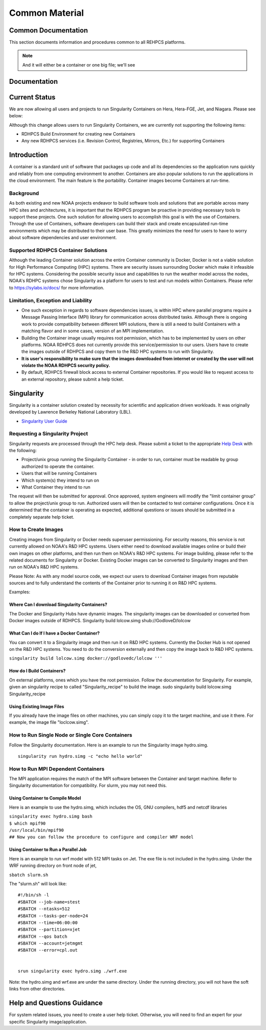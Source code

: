 *******
Common Material 
*******


Common Documentation
==========

This section documents information and procedures common to all REHPCS platforms.

.. note::
    And it will either be a container or one big file; we'll see


Documentation
=============


Current Status
==============

We are now allowing all users and projects to run Singularity Containers
on Hera, Hera-FGE, Jet, and Niagara. Please see below:

Although this change allows users to run Singularity Containers, we are
currently not supporting the following items:

-  RDHPCS Build Environment for creating new Containers
-  Any new RDHPCS services (i.e. Revision Control, Registries, Mirrors,
   Etc.) for supporting Containers

Introduction
============

A container is a standard unit of software that packages up code and all
its dependencies so the application runs quickly and reliably from one
computing environment to another. Containers are also popular solutions
to run the applications in the cloud environment. The main feature is
the portability. Container images become Containers at run-time.

Background
----------

As both existing and new NOAA projects endeavor to build software tools
and solutions that are portable across many HPC sites and architectures,
it is important that the RDHPCS program be proactive in providing
necessary tools to support these projects. One such solution for
allowing users to accomplish this goal is with the use of Containers.
Through the use of Containers, software developers can build their stack
and create encapsulated run-time environments which may be distributed
to their user base. This greatly minimizes the need for users to have to
worry about software dependencies and user environment.

.. _supported_rdhpcs_container_solutions:

Supported RDHPCS Container Solutions
------------------------------------

Although the leading Container solution across the entire Container
community is Docker, Docker is not a viable solution for High
Performance Computing (HPC) systems. There are security issues
surrounding Docker which make it infeasible for HPC systems. Considering
the possible security issue and capabilities to run the weather model
across the nodes, NOAA's RDHPC systems chose Singularity as a platform
for users to test and run models within Containers. Please refer to
https://sylabs.io/docs/ for more information.

.. _limitation_exception_and_liability:

Limitation, Exception and Liability
-----------------------------------

-  One such exception in regards to software dependencies issues, is
   within HPC where parallel programs require a Message Passing
   Interface (MPI) library for communication across distributed tasks.
   Although there is ongoing work to provide compatibility between
   different MPI solutions, there is still a need to build Containers
   with a matching flavor and in some cases, version of an MPI
   implementation.

-  Building the Container image usually requires root permission, which
   has to be implemented by users on other platforms. NOAA RDHPCS does
   not currently provide this service/permission to our users. Users
   have to create the images outside of RDHPCS and copy them to the R&D
   HPC systems to run with Singularity.

-  **It is user's responsibility to make sure that the images downloaded
   from internet or created by the user will not violate the NOAA RDHPCS
   security policy.**

-  By default, RDHPCS firewall block access to external Container
   repositories. If you would like to request access to an external
   repository, please submit a help ticket.

Singularity
===========

Singularity is a container solution created by necessity for scientific
and application driven workloads. It was originally developed by
Lawrence Berkeley National Laboratory (LBL).

-  `Singularity User Guide <https://singularity.lbl.gov/user-guide>`__

.. _requesting_a_singularity_project:

Requesting a Singularity Project
--------------------------------

Singularity requests are processed through the HPC help desk. Please
submit a ticket to the appropriate `Help
Desk <https://rdhpcs-common-docs.rdhpcs.noaa.gov/wiki/index.php/Help_Requests#Submitting_Help_Request_Through_Email>`__
with the following:

-  Project/unix group running the Singularity Container - in order to
   run, container must be readable by group authorized to operate the
   container.
-  Users that will be running Containers
-  Which system(s) they intend to run on
-  What Container they intend to run

The request will then be submitted for approval. Once approved, system
engineers will modify the "limit container group" to allow the
project/unix group to run. Authorized users will then be contacted to
test container configurations. Once it is determined that the container
is operating as expected, additional questions or issues should be
submitted in a completely separate help ticket.

.. _how_to_create_images:

How to Create Images
--------------------

Creating images from Singularity or Docker needs superuser
permissioning. For security reasons, this service is not currently
allowed on NOAA's R&D HPC systems. Users either need to download
available images online or build their own images on other platforms,
and then run them on NOAA's R&D HPC systems. For image building, please
refer to the related documents for Singularity or Docker. Existing
Docker images can be converted to Singularity images and then run on
NOAA's R&D HPC systems.

Please Note: As with any model source code, we expect our users to
download Container images from reputable sources and to fully understand
the contents of the Container prior to running it on R&D HPC systems.

Examples:

.. _where_can_i_download_singularity_containers:

Where Can I download Singularity Containers?
~~~~~~~~~~~~~~~~~~~~~~~~~~~~~~~~~~~~~~~~~~~~

The Docker and Singularity Hubs have dynamic images. The singularity
images can be downloaded or converted from Docker images outside of
RDHPCS. Singularity build lolcow.simg shub://GodloveD/lolcow

.. _what_can_i_do_if_i_have_a_docker_container:

What Can I do If I have a Docker Container?
~~~~~~~~~~~~~~~~~~~~~~~~~~~~~~~~~~~~~~~~~~~

You can convert it to a Singularity image and then run it on R&D HPC
systems. Currently the Docker Hub is not opened on the R&D HPC systems.
You need to do the conversion externally and then copy the image back to
R&D HPC systems.

``singularity build lolcow.simg docker://godlovedc/lolcow '''``

.. _how_do_i_build_containers:

How do I Build Containers?
~~~~~~~~~~~~~~~~~~~~~~~~~~

On external platforms, ones which you have the root permission. Follow
the documentation for Singularity. For example, given an singularity
recipe to called "Singularity_recipe" to build the image. sudo
singularity build lolcow.simg Singularity_recipe

.. _using_existing_image_files:

Using Existing Image Files
~~~~~~~~~~~~~~~~~~~~~~~~~~

If you already have the image files on other machines, you can simply
copy it to the target machine, and use it there. For example, the image
file "loclcow.simg".

.. _how_to_run_single_node_or_single_core_containers:

How to Run Single Node or Single Core Containers
------------------------------------------------

Follow the Singularity documentation. Here is an example to run the
Singularity image hydro.simg.

::

    singularity run hydro.simg -c "echo hello world"

.. _how_to_run_mpi_dependent_containers:

How to Run MPI Dependent Containers
-----------------------------------

The MPI application requires the match of the MPI software between the
Container and target machine. Refer to Singularity documentation for
compatibility. For slurm, you may not need this.

.. _using_container_to_compile_model:

Using Container to Compile Model
~~~~~~~~~~~~~~~~~~~~~~~~~~~~~~~~

Here is an example to use the hydro.simg, which includes the OS, GNU
compilers, hdf5 and netcdf libraries

| ``singularity exec hydro.simg bash``
| ``$ which mpif90``
| ``/usr/local/bin/mpif90``
| ``## Now you can follow the procedure to configure and compiler WRF model``

.. _using_container_to_run_a_parallel_job:

Using Container to Run a Parallel Job
~~~~~~~~~~~~~~~~~~~~~~~~~~~~~~~~~~~~~

Here is an example to run wrf model with 512 MPI tasks on Jet. The exe
file is not included in the hydro.simg. Under the WRF running directory
on front node of jet,

``sbatch slurm.sh``

The "slurm.sh" will look like:

::


   #!/bin/sh -l
   #SBATCH --job-name=stest
   #SBATCH --ntasks=512
   #SBATCH --tasks-per-node=24
   #SBATCH --time=06:00:00
   #SBATCH --partition=xjet
   #SBATCH --qos batch
   #SBATCH --account=jetmgmt
   #SBATCH --error=cpl.out


   srun singularity exec hydro.simg ./wrf.exe

Note: the hydro.simg and wrf.exe are under the same directory. Under the
running directory, you will not have the soft links from other
directories.

.. _help_and_questions_guidance:

Help and Questions Guidance
===========================

For system related issues, you need to create a user help ticket.
Otherwise, you will need to find an expert for your specific Singularity
image/application.
